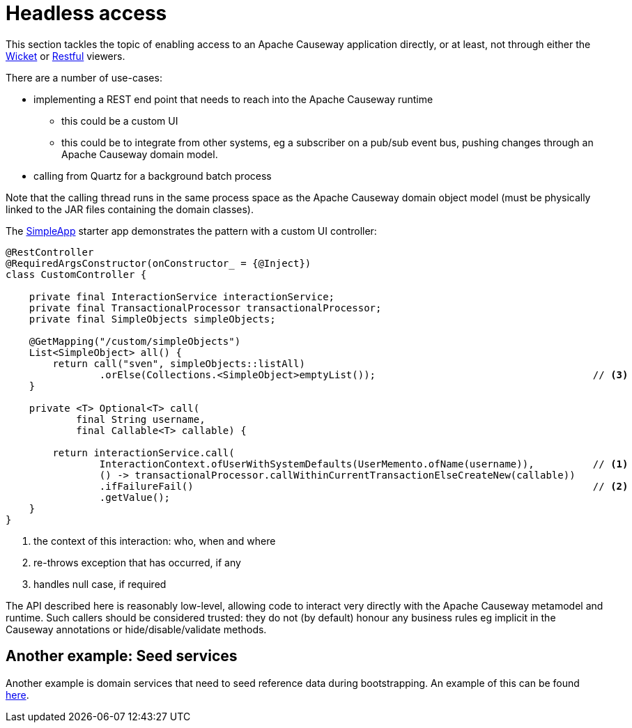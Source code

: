 [[headless-access]]
= Headless access

:Notice: Licensed to the Apache Software Foundation (ASF) under one or more contributor license agreements. See the NOTICE file distributed with this work for additional information regarding copyright ownership. The ASF licenses this file to you under the Apache License, Version 2.0 (the "License"); you may not use this file except in compliance with the License. You may obtain a copy of the License at. http://www.apache.org/licenses/LICENSE-2.0 . Unless required by applicable law or agreed to in writing, software distributed under the License is distributed on an "AS IS" BASIS, WITHOUT WARRANTIES OR  CONDITIONS OF ANY KIND, either express or implied. See the License for the specific language governing permissions and limitations under the License.
:page-partial:

This section tackles the topic of enabling access to an Apache Causeway application directly, or at least, not through either the xref:vw:ROOT:about.adoc[Wicket] or xref:vro:ROOT:about.adoc[Restful] viewers.

There are a number of use-cases:

* implementing a REST end point that needs to reach into the Apache Causeway runtime

** this could be a custom UI
** this could be to integrate from other systems, eg a subscriber on a pub/sub event bus, pushing changes through an Apache Causeway domain model.

* calling from Quartz for a background batch process

Note that the calling thread runs in the same process space as the Apache Causeway domain object model (must be physically linked to the JAR files containing the domain classes).

The xref:docs:starters:simpleapp.adoc[SimpleApp] starter app demonstrates the pattern with a custom UI controller:

[source,java]
----
@RestController
@RequiredArgsConstructor(onConstructor_ = {@Inject})
class CustomController {

    private final InteractionService interactionService;
    private final TransactionalProcessor transactionalProcessor;
    private final SimpleObjects simpleObjects;

    @GetMapping("/custom/simpleObjects")
    List<SimpleObject> all() {
        return call("sven", simpleObjects::listAll)
                .orElse(Collections.<SimpleObject>emptyList());                                     // <3>
    }

    private <T> Optional<T> call(
            final String username,
            final Callable<T> callable) {

        return interactionService.call(
                InteractionContext.ofUserWithSystemDefaults(UserMemento.ofName(username)),          // <1>
                () -> transactionalProcessor.callWithinCurrentTransactionElseCreateNew(callable))
                .ifFailureFail()                                                                    // <2>
                .getValue();
    }
}
----
<.> the context of this interaction: who, when and where
<.> re-throws exception that has occurred, if any
<.> handles null case, if required

The API described here is reasonably low-level, allowing code to interact very directly with the Apache Causeway metamodel and runtime.
Such callers should be considered trusted: they do not (by default) honour any business rules eg implicit in the Causeway annotations or hide/disable/validate methods.

== Another example: Seed services

Another example is domain services that need to seed reference data during bootstrapping.
An example of this can be found xref:userguide:ROOT:domain-services.adoc#instantiating[here].
